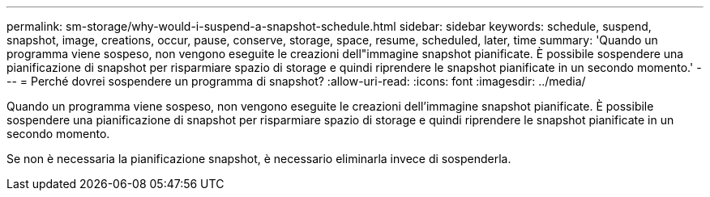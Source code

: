 ---
permalink: sm-storage/why-would-i-suspend-a-snapshot-schedule.html 
sidebar: sidebar 
keywords: schedule, suspend, snapshot, image, creations, occur, pause, conserve, storage, space, resume, scheduled, later, time 
summary: 'Quando un programma viene sospeso, non vengono eseguite le creazioni dell"immagine snapshot pianificate. È possibile sospendere una pianificazione di snapshot per risparmiare spazio di storage e quindi riprendere le snapshot pianificate in un secondo momento.' 
---
= Perché dovrei sospendere un programma di snapshot?
:allow-uri-read: 
:icons: font
:imagesdir: ../media/


[role="lead"]
Quando un programma viene sospeso, non vengono eseguite le creazioni dell'immagine snapshot pianificate. È possibile sospendere una pianificazione di snapshot per risparmiare spazio di storage e quindi riprendere le snapshot pianificate in un secondo momento.

Se non è necessaria la pianificazione snapshot, è necessario eliminarla invece di sospenderla.
